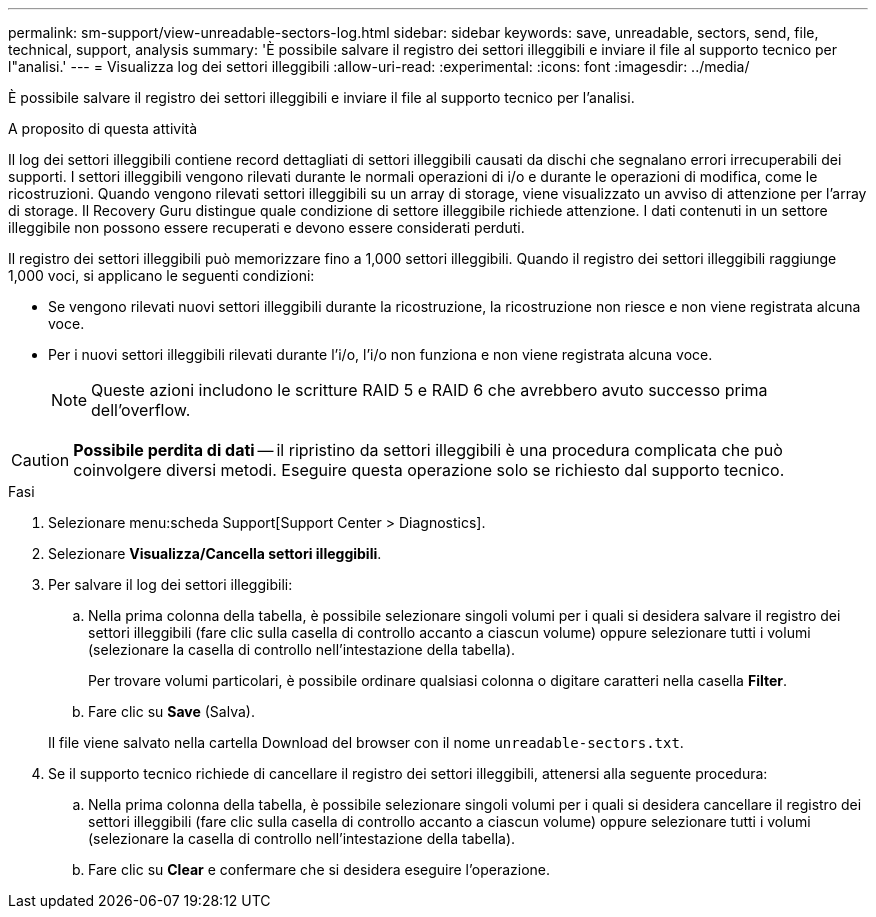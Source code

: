 ---
permalink: sm-support/view-unreadable-sectors-log.html 
sidebar: sidebar 
keywords: save, unreadable, sectors, send, file, technical, support, analysis 
summary: 'È possibile salvare il registro dei settori illeggibili e inviare il file al supporto tecnico per l"analisi.' 
---
= Visualizza log dei settori illeggibili
:allow-uri-read: 
:experimental: 
:icons: font
:imagesdir: ../media/


[role="lead"]
È possibile salvare il registro dei settori illeggibili e inviare il file al supporto tecnico per l'analisi.

.A proposito di questa attività
Il log dei settori illeggibili contiene record dettagliati di settori illeggibili causati da dischi che segnalano errori irrecuperabili dei supporti. I settori illeggibili vengono rilevati durante le normali operazioni di i/o e durante le operazioni di modifica, come le ricostruzioni. Quando vengono rilevati settori illeggibili su un array di storage, viene visualizzato un avviso di attenzione per l'array di storage. Il Recovery Guru distingue quale condizione di settore illeggibile richiede attenzione. I dati contenuti in un settore illeggibile non possono essere recuperati e devono essere considerati perduti.

Il registro dei settori illeggibili può memorizzare fino a 1,000 settori illeggibili. Quando il registro dei settori illeggibili raggiunge 1,000 voci, si applicano le seguenti condizioni:

* Se vengono rilevati nuovi settori illeggibili durante la ricostruzione, la ricostruzione non riesce e non viene registrata alcuna voce.
* Per i nuovi settori illeggibili rilevati durante l'i/o, l'i/o non funziona e non viene registrata alcuna voce.
+
[NOTE]
====
Queste azioni includono le scritture RAID 5 e RAID 6 che avrebbero avuto successo prima dell'overflow.

====


[CAUTION]
====
*Possibile perdita di dati* -- il ripristino da settori illeggibili è una procedura complicata che può coinvolgere diversi metodi. Eseguire questa operazione solo se richiesto dal supporto tecnico.

====
.Fasi
. Selezionare menu:scheda Support[Support Center > Diagnostics].
. Selezionare *Visualizza/Cancella settori illeggibili*.
. Per salvare il log dei settori illeggibili:
+
.. Nella prima colonna della tabella, è possibile selezionare singoli volumi per i quali si desidera salvare il registro dei settori illeggibili (fare clic sulla casella di controllo accanto a ciascun volume) oppure selezionare tutti i volumi (selezionare la casella di controllo nell'intestazione della tabella).
+
Per trovare volumi particolari, è possibile ordinare qualsiasi colonna o digitare caratteri nella casella *Filter*.

.. Fare clic su *Save* (Salva).


+
Il file viene salvato nella cartella Download del browser con il nome `unreadable-sectors.txt`.

. Se il supporto tecnico richiede di cancellare il registro dei settori illeggibili, attenersi alla seguente procedura:
+
.. Nella prima colonna della tabella, è possibile selezionare singoli volumi per i quali si desidera cancellare il registro dei settori illeggibili (fare clic sulla casella di controllo accanto a ciascun volume) oppure selezionare tutti i volumi (selezionare la casella di controllo nell'intestazione della tabella).
.. Fare clic su *Clear* e confermare che si desidera eseguire l'operazione.




